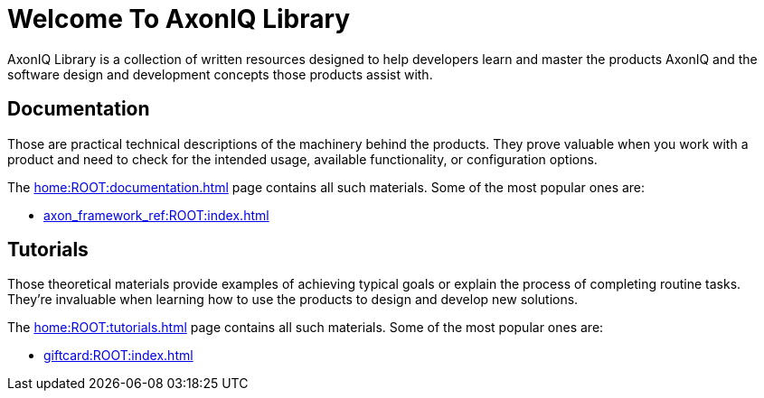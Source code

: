 = Welcome To AxonIQ Library

AxonIQ Library is a collection of written resources designed to help developers learn and master the products AxonIQ and the software design and development concepts those products assist with.

== Documentation

Those are practical technical descriptions of the machinery behind the products. They prove valuable when you work with a product and need to check for the intended usage, available functionality, or configuration options.

The xref:home:ROOT:documentation.adoc[] page contains all such materials. Some of the most popular ones are:

* xref:axon_framework_ref:ROOT:index.adoc[]
// * xref:axon_server_ref:ROOT:index.adoc[]
// * xref:axoniq_cloud_ref:ROOT:index.adoc[]

== Tutorials

Those theoretical materials provide examples of achieving typical goals or explain the process of completing routine tasks. They're invaluable when learning how to use the products to design and develop new solutions.

The xref:home:ROOT:tutorials.adoc[] page contains all such materials. Some of the most popular ones are:

* xref:giftcard:ROOT:index.adoc[]
// * xref:af_customization:ROOT:index.adoc[Customizing Axon Framework]
// * xref:as_admin:ROOT:index.adoc[Axon Server Administration]
